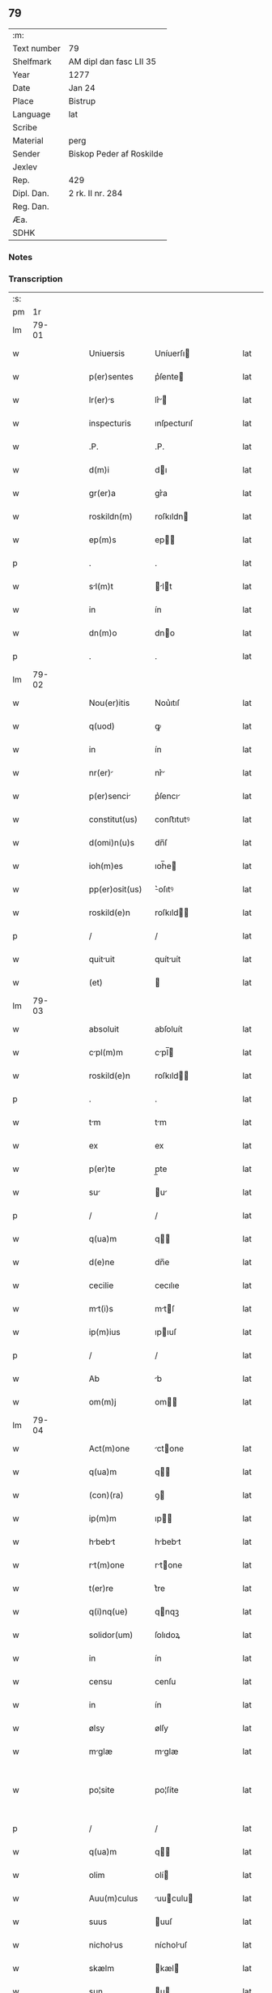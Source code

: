 ** 79
| :m:         |                          |
| Text number | 79                       |
| Shelfmark   | AM dipl dan fasc LII 35  |
| Year        | 1277                     |
| Date        | Jan 24                   |
| Place       | Bistrup                  |
| Language    | lat                      |
| Scribe      |                          |
| Material    | perg                     |
| Sender      | Biskop Peder af Roskilde |
| Jexlev      |                          |
| Rep.        | 429                      |
| Dipl. Dan.  | 2 rk. II nr. 284         |
| Reg. Dan.   |                          |
| Æa.         |                          |
| SDHK        |                          |

*** Notes


*** Transcription
| :s: |       |   |   |   |   |                 |             |   |   |   |   |     |   |   |   |             |
| pm  |    1r |   |   |   |   |                 |             |   |   |   |   |     |   |   |   |             |
| lm  | 79-01 |   |   |   |   |                 |             |   |   |   |   |     |   |   |   |             |
| w   |       |   |   |   |   | Uniuersis       | Uníuerſı   |   |   |   |   | lat |   |   |   |       79-01 |
| w   |       |   |   |   |   | p(er)sentes     | p͛ſente     |   |   |   |   | lat |   |   |   |       79-01 |
| w   |       |   |   |   |   | lr(er)s        | lr͛        |   |   |   |   | lat |   |   |   |       79-01 |
| w   |       |   |   |   |   | inspecturis     | ınſpecturıſ |   |   |   |   | lat |   |   |   |       79-01 |
| w   |       |   |   |   |   | .P.             | .P.         |   |   |   |   | lat |   |   |   |       79-01 |
| w   |       |   |   |   |   | d(m)i           | dı         |   |   |   |   | lat |   |   |   |       79-01 |
| w   |       |   |   |   |   | gr(er)a         | gr͛a         |   |   |   |   | lat |   |   |   |       79-01 |
| w   |       |   |   |   |   | roskildn(m)     | roſkıldn   |   |   |   |   | lat |   |   |   |       79-01 |
| w   |       |   |   |   |   | ep(m)s          | ep        |   |   |   |   | lat |   |   |   |       79-01 |
| p   |       |   |   |   |   | .               | .           |   |   |   |   | lat |   |   |   |       79-01 |
| w   |       |   |   |   |   | sl(m)t         | lt       |   |   |   |   | lat |   |   |   |       79-01 |
| w   |       |   |   |   |   | in              | ín          |   |   |   |   | lat |   |   |   |       79-01 |
| w   |       |   |   |   |   | dn(m)o          | dno        |   |   |   |   | lat |   |   |   |       79-01 |
| p   |       |   |   |   |   | .               | .           |   |   |   |   | lat |   |   |   |       79-01 |
| lm  | 79-02 |   |   |   |   |                 |             |   |   |   |   |     |   |   |   |             |
| w   |       |   |   |   |   | Nou(er)itis     | Nou͛ıtıſ     |   |   |   |   | lat |   |   |   |       79-02 |
| w   |       |   |   |   |   | q(uod)          | ꝙ           |   |   |   |   | lat |   |   |   |       79-02 |
| w   |       |   |   |   |   | in              | ín          |   |   |   |   | lat |   |   |   |       79-02 |
| w   |       |   |   |   |   | nr(er)         | nr͛         |   |   |   |   | lat |   |   |   |       79-02 |
| w   |       |   |   |   |   | p(er)senci     | p͛ſencı     |   |   |   |   | lat |   |   |   |       79-02 |
| w   |       |   |   |   |   | constitut(us)   | conﬅıtutꝰ   |   |   |   |   | lat |   |   |   |       79-02 |
| w   |       |   |   |   |   | d(omi)n(u)s     | dn̅ſ         |   |   |   |   | lat |   |   |   |       79-02 |
| w   |       |   |   |   |   | ioh(m)es        | ıoh̅e       |   |   |   |   | lat |   |   |   |       79-02 |
| w   |       |   |   |   |   | pp(er)osit(us)  | ͛oſıtꝰ      |   |   |   |   | lat |   |   |   |       79-02 |
| w   |       |   |   |   |   | roskild(e)n     | roſkıld̅    |   |   |   |   | lat |   |   |   |       79-02 |
| p   |       |   |   |   |   | /               | /           |   |   |   |   | lat |   |   |   |       79-02 |
| w   |       |   |   |   |   | quituit        | quítuít    |   |   |   |   | lat |   |   |   |       79-02 |
| w   |       |   |   |   |   | (et)            |            |   |   |   |   | lat |   |   |   |       79-02 |
| lm  | 79-03 |   |   |   |   |                 |             |   |   |   |   |     |   |   |   |             |
| w   |       |   |   |   |   | absoluit        | abſoluít    |   |   |   |   | lat |   |   |   |       79-03 |
| w   |       |   |   |   |   | cpl(m)m        | cpl̅       |   |   |   |   | lat |   |   |   |       79-03 |
| w   |       |   |   |   |   | roskild(e)n     | roſkıld̅    |   |   |   |   | lat |   |   |   |       79-03 |
| p   |       |   |   |   |   | .               | .           |   |   |   |   | lat |   |   |   |       79-03 |
| w   |       |   |   |   |   | tm             | tm         |   |   |   |   | lat |   |   |   |       79-03 |
| w   |       |   |   |   |   | ex              | ex          |   |   |   |   | lat |   |   |   |       79-03 |
| w   |       |   |   |   |   | p(er)te         | p̲te         |   |   |   |   | lat |   |   |   |       79-03 |
| w   |       |   |   |   |   | su             | u         |   |   |   |   | lat |   |   |   |       79-03 |
| p   |       |   |   |   |   | /               | /           |   |   |   |   | lat |   |   |   |       79-03 |
| w   |       |   |   |   |   | q(ua)m          | q         |   |   |   |   | lat |   |   |   |       79-03 |
| w   |       |   |   |   |   | d(e)ne          | dn̅e         |   |   |   |   | lat |   |   |   |       79-03 |
| w   |       |   |   |   |   | cecilie         | cecılıe     |   |   |   |   | lat |   |   |   |       79-03 |
| w   |       |   |   |   |   | mt(i)s         | mtſ       |   |   |   |   | lat |   |   |   |       79-03 |
| w   |       |   |   |   |   | ip(m)ius        | ıpıuſ      |   |   |   |   | lat |   |   |   |       79-03 |
| p   |       |   |   |   |   | /               | /           |   |   |   |   | lat |   |   |   |       79-03 |
| w   |       |   |   |   |   | Ab              | b          |   |   |   |   | lat |   |   |   |       79-03 |
| w   |       |   |   |   |   | om(m)j          | om        |   |   |   |   | lat |   |   |   |       79-03 |
| lm  | 79-04 |   |   |   |   |                 |             |   |   |   |   |     |   |   |   |             |
| w   |       |   |   |   |   | Act(m)one       | ctone     |   |   |   |   | lat |   |   |   |       79-04 |
| w   |       |   |   |   |   | q(ua)m          | q         |   |   |   |   | lat |   |   |   |       79-04 |
| w   |       |   |   |   |   | (con)(ra)       | ꝯ          |   |   |   |   | lat |   |   |   |       79-04 |
| w   |       |   |   |   |   | ip(m)m          | ıp        |   |   |   |   | lat |   |   |   |       79-04 |
| w   |       |   |   |   |   | hbebt         | hbebt     |   |   |   |   | lat |   |   |   |       79-04 |
| w   |       |   |   |   |   | rt(m)one       | rtone     |   |   |   |   | lat |   |   |   |       79-04 |
| w   |       |   |   |   |   | t(er)re         | t͛re         |   |   |   |   | lat |   |   |   |       79-04 |
| w   |       |   |   |   |   | q(i)nq(ue)      | qnqꝫ       |   |   |   |   | lat |   |   |   |       79-04 |
| w   |       |   |   |   |   | solidor(um)     | ſolıdoꝝ     |   |   |   |   | lat |   |   |   |       79-04 |
| w   |       |   |   |   |   | in              | ín          |   |   |   |   | lat |   |   |   |       79-04 |
| w   |       |   |   |   |   | censu           | cenſu       |   |   |   |   | lat |   |   |   |       79-04 |
| w   |       |   |   |   |   | in              | ín          |   |   |   |   | lat |   |   |   |       79-04 |
| w   |       |   |   |   |   | ølsy            | ølſy        |   |   |   |   | lat |   |   |   |       79-04 |
| w   |       |   |   |   |   | mglæ           | mglæ       |   |   |   |   | lat |   |   |   |       79-04 |
| w   |       |   |   |   |   | po¦site         | po¦ſíte     |   |   |   |   | lat |   |   |   | 79-04—79-05 |
| p   |       |   |   |   |   | /               | /           |   |   |   |   | lat |   |   |   |       79-05 |
| w   |       |   |   |   |   | q(ua)m          | q         |   |   |   |   | lat |   |   |   |       79-05 |
| w   |       |   |   |   |   | olim            | olí        |   |   |   |   | lat |   |   |   |       79-05 |
| w   |       |   |   |   |   | Auu(m)culus     | uuculu   |   |   |   |   | lat |   |   |   |       79-05 |
| w   |       |   |   |   |   | suus            | uuſ        |   |   |   |   | lat |   |   |   |       79-05 |
| w   |       |   |   |   |   | nicholus       | nícholuſ   |   |   |   |   | lat |   |   |   |       79-05 |
| w   |       |   |   |   |   | skælm           | kæl       |   |   |   |   | lat |   |   |   |       79-05 |
| w   |       |   |   |   |   | sun             | u         |   |   |   |   | lat |   |   |   |       79-05 |
| p   |       |   |   |   |   | .               | .           |   |   |   |   | lat |   |   |   |       79-05 |
| w   |       |   |   |   |   | tenebt         | tenebt     |   |   |   |   | lat |   |   |   |       79-05 |
| w   |       |   |   |   |   | ibidem          | ıbıde      |   |   |   |   | lat |   |   |   |       79-05 |
| p   |       |   |   |   |   | .               | .           |   |   |   |   | lat |   |   |   |       79-05 |
| w   |       |   |   |   |   | Jn              | Jn          |   |   |   |   | lat |   |   |   |       79-05 |
| w   |       |   |   |   |   | cui(us)         | cuıꝰ        |   |   |   |   | lat |   |   |   |       79-05 |
| lm  | 79-06 |   |   |   |   |                 |             |   |   |   |   |     |   |   |   |             |
| w   |       |   |   |   |   | rei             | reı         |   |   |   |   | lat |   |   |   |       79-06 |
| w   |       |   |   |   |   | testi(m)m       | teﬅı      |   |   |   |   | lat |   |   |   |       79-06 |
| w   |       |   |   |   |   | sigillum        | ſıgıllu    |   |   |   |   | lat |   |   |   |       79-06 |
| w   |       |   |   |   |   | nr(m)m          | nr        |   |   |   |   | lat |   |   |   |       79-06 |
| w   |       |   |   |   |   | Ac              | c          |   |   |   |   | lat |   |   |   |       79-06 |
| w   |       |   |   |   |   | ip(m)ius        | ıpıuſ      |   |   |   |   | lat |   |   |   |       79-06 |
| w   |       |   |   |   |   | pp(er)ositi     | ͛oſıtí      |   |   |   |   | lat |   |   |   |       79-06 |
| w   |       |   |   |   |   | p(er)sentib(us) | p͛ſentıbꝫ    |   |   |   |   | lat |   |   |   |       79-06 |
| w   |       |   |   |   |   | est             | eﬅ          |   |   |   |   | lat |   |   |   |       79-06 |
| w   |       |   |   |   |   | Appensum        | enſu     |   |   |   |   | lat |   |   |   |       79-06 |
| p   |       |   |   |   |   | .               | .           |   |   |   |   | lat |   |   |   |       79-06 |
| w   |       |   |   |   |   | Dt(er)         | Dt        |   |   |   |   | lat |   |   |   |       79-06 |
| w   |       |   |   |   |   | biscopsthorp    | bıſcopﬅhoꝛp |   |   |   |   | lat |   |   |   |       79-06 |
| p   |       |   |   |   |   | .               | .           |   |   |   |   | lat |   |   |   |       79-06 |
| lm  | 79-07 |   |   |   |   |                 |             |   |   |   |   |     |   |   |   |             |
| w   |       |   |   |   |   | Anno            | nno        |   |   |   |   | lat |   |   |   |       79-07 |
| w   |       |   |   |   |   | dn(m)j          | dnȷ        |   |   |   |   | lat |   |   |   |       79-07 |
| p   |       |   |   |   |   | .               | .           |   |   |   |   | lat |   |   |   |       79-07 |
| w   |       |   |   |   |   | m(o).           | ͦ.          |   |   |   |   | lat |   |   |   |       79-07 |
| w   |       |   |   |   |   | c(o)c.          | cͦc.         |   |   |   |   | lat |   |   |   |       79-07 |
| w   |       |   |   |   |   | lx(o)xvij.      | lxͦxỽí.     |   |   |   |   | lat |   |   |   |       79-07 |
| w   |       |   |   |   |   | Nono            | Nono        |   |   |   |   | lat |   |   |   |       79-07 |
| p   |       |   |   |   |   | .               | .           |   |   |   |   | lat |   |   |   |       79-07 |
| w   |       |   |   |   |   | kl(m)          | kl̅         |   |   |   |   | lat |   |   |   |       79-07 |
| p   |       |   |   |   |   | .               | .           |   |   |   |   | lat |   |   |   |       79-07 |
| w   |       |   |   |   |   | februrij       | februrí   |   |   |   |   | lat |   |   |   |       79-07 |
| p   |       |   |   |   |   | .               | .           |   |   |   |   | lat |   |   |   |       79-07 |
| :e: |       |   |   |   |   |                 |             |   |   |   |   |     |   |   |   |             |
